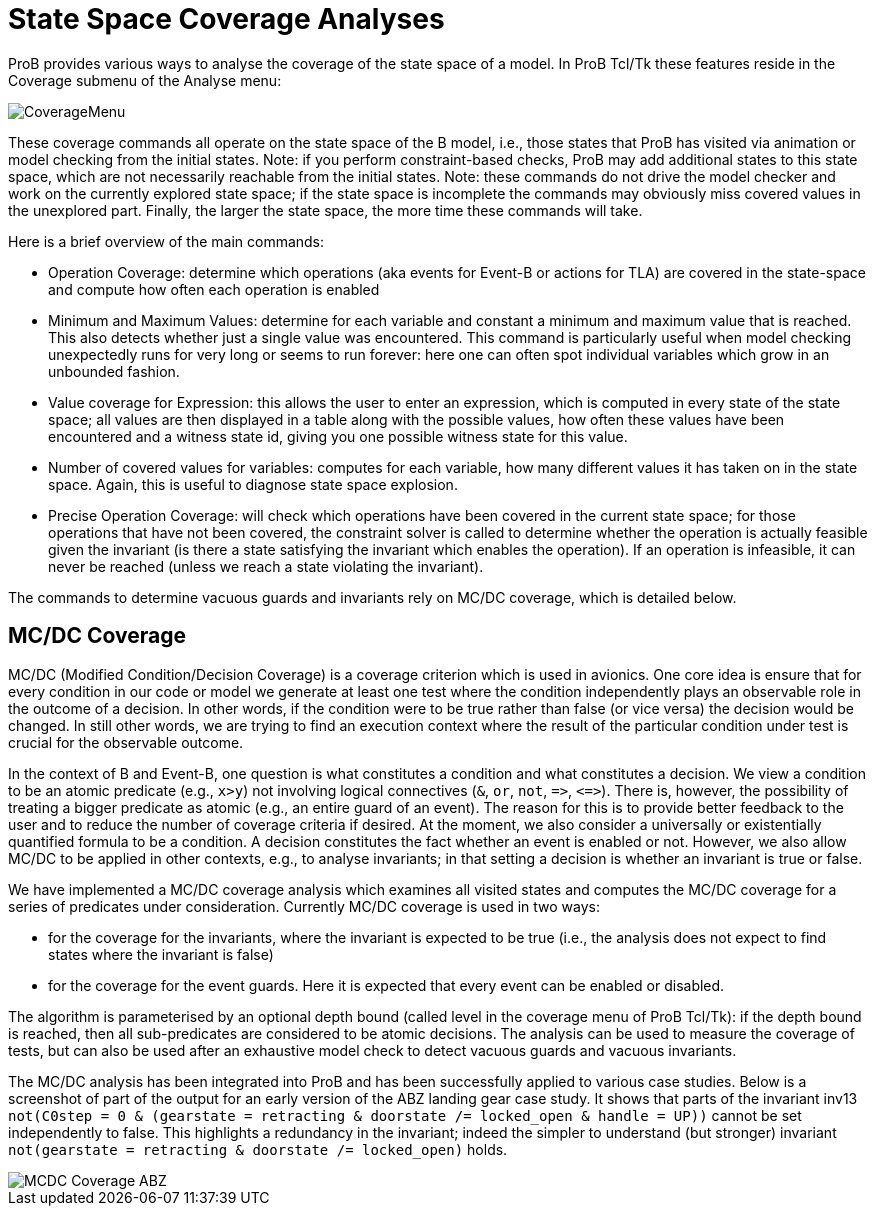 

[[state-space-coverage-analyses]]
= State Space Coverage Analyses

ProB provides various ways to analyse the coverage of the state space of
a model. In ProB Tcl/Tk these features reside in the Coverage submenu of
the Analyse menu:

image::CoverageMenu.png[]

These coverage commands all operate on the state space of the B model,
i.e., those states that ProB has visited via animation or model checking
from the initial states. Note: if you perform constraint-based checks,
ProB may add additional states to this state space, which are not
necessarily reachable from the initial states. Note: these commands do
not drive the model checker and work on the currently explored state
space; if the state space is incomplete the commands may obviously miss
covered values in the unexplored part. Finally, the larger the state
space, the more time these commands will take.

Here is a brief overview of the main commands:

* Operation Coverage: determine which operations (aka events for Event-B
or actions for TLA) are covered in the state-space and compute how often
each operation is enabled
* Minimum and Maximum Values: determine for each variable and constant a
minimum and maximum value that is reached. This also detects whether
just a single value was encountered. This command is particularly useful
when model checking unexpectedly runs for very long or seems to run
forever: here one can often spot individual variables which grow in an
unbounded fashion.
* Value coverage for Expression: this allows the user to enter an
expression, which is computed in every state of the state space; all
values are then displayed in a table along with the possible values, how
often these values have been encountered and a witness state id, giving
you one possible witness state for this value.
* Number of covered values for variables: computes for each variable,
how many different values it has taken on in the state space. Again,
this is useful to diagnose state space explosion.
* Precise Operation Coverage: will check which operations have been
covered in the current state space; for those operations that have not
been covered, the constraint solver is called to determine whether the
operation is actually feasible given the invariant (is there a state
satisfying the invariant which enables the operation). If an operation
is infeasible, it can never be reached (unless we reach a state
violating the invariant).

The commands to determine vacuous guards and invariants rely on MC/DC
coverage, which is detailed below.

[[mcdc-coverage]]
== MC/DC Coverage

MC/DC (Modified Condition/Decision Coverage) is a coverage criterion
which is used in avionics. One core idea is ensure that for every
condition in our code or model we generate at least one test where the
condition independently plays an observable role in the outcome of a
decision. In other words, if the condition were to be true rather than
false (or vice versa) the decision would be changed. In still other
words, we are trying to find an execution context where the result of
the particular condition under test is crucial for the observable
outcome.

In the context of B and Event-B, one question is what constitutes a
condition and what constitutes a decision. We view a condition to be an
atomic predicate (e.g., `x>y`) not involving logical connectives (`&`,
`or`, `not`, `\=>`, `\<\=>`). There is, however, the possibility of treating a
bigger predicate as atomic (e.g., an entire guard of an event). The
reason for this is to provide better feedback to the user and to reduce
the number of coverage criteria if desired. At the moment, we also
consider a universally or existentially quantified formula to be a
condition. A decision constitutes the fact whether an event is enabled
or not. However, we also allow MC/DC to be applied in other contexts,
e.g., to analyse invariants; in that setting a decision is whether an
invariant is true or false.

We have implemented a MC/DC coverage analysis which examines all visited
states and computes the MC/DC coverage for a series of predicates under
consideration. Currently MC/DC coverage is used in two ways:

* for the coverage for the invariants, where the invariant is expected
to be true (i.e., the analysis does not expect to find states where the
invariant is false)
* for the coverage for the event guards. Here it is expected that every
event can be enabled or disabled.

The algorithm is parameterised by an optional depth bound (called level
in the coverage menu of ProB Tcl/Tk): if the depth bound is reached,
then all sub-predicates are considered to be atomic decisions. The
analysis can be used to measure the coverage of tests, but can also be
used after an exhaustive model check to detect vacuous guards and
vacuous invariants.

The MC/DC analysis has been integrated into ProB and has been
successfully applied to various case studies. Below is a screenshot of
part of the output for an early version of the ABZ landing gear case
study. It shows that parts of the invariant inv13
`not(C0step = 0 & (gearstate = retracting & doorstate /= locked_open & handle = UP))`
cannot be set independently to false. This highlights a redundancy in
the invariant; indeed the simpler to understand (but stronger) invariant
`not(gearstate = retracting & doorstate /= locked_open)` holds.

image::MCDC_Coverage_ABZ.png[]
